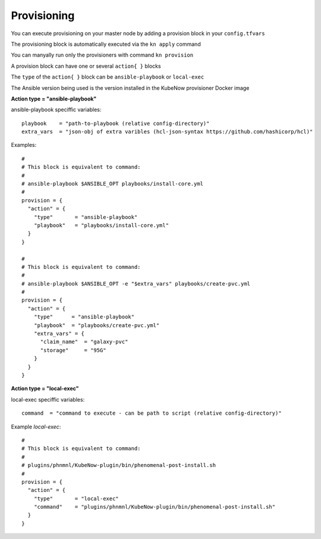 Provisioning
======================
You can execute provisioning on your master node by adding a provision block in your ``config.tfvars``

The provisioning block is automatically executed via the ``kn apply`` command

You can manyally run only the provisioners with command ``kn provision``

A provision block can have one or several ``action{ }`` blocks

The ``type`` of the ``action{ }`` block can be ``ansible-playbook`` or ``local-exec``

The Ansible version being used is the version installed in the KubeNow provisioner Docker image

**Action type = "ansible-playbook"**

ansible-playbook speciffic variables::
  
  playbook    = "path-to-playbook (relative config-directory)"
  extra_vars  = "json-obj of extra varibles (hcl-json-syntax https://github.com/hashicorp/hcl)"

Examples::

  #
  # This block is equivalent to command:
  #
  # ansible-playbook $ANSIBLE_OPT playbooks/install-core.yml
  #
  provision = {
    "action" = {
      "type"       = "ansible-playbook"
      "playbook"   = "playbooks/install-core.yml"
    }
  }
  
  #
  # This block is equivalent to command:
  #
  # ansible-playbook $ANSIBLE_OPT -e "$extra_vars" playbooks/create-pvc.yml
  #
  provision = {
    "action" = {
      "type"      = "ansible-playbook"
      "playbook"  = "playbooks/create-pvc.yml"
      "extra_vars" = {
        "claim_name"  = "galaxy-pvc"
        "storage"     = "95G"
      }
    }
  }

**Action type = "local-exec"**

local-exec speciffic variables::

  command  = "command to execute - can be path to script (relative config-directory)"
  
Example `local-exec`::

  #
  # This block is equivalent to command:
  #
  # plugins/phnmnl/KubeNow-plugin/bin/phenomenal-post-install.sh
  #
  provision = {
    "action" = {
      "type"       = "local-exec"
      "command"    = "plugins/phnmnl/KubeNow-plugin/bin/phenomenal-post-install.sh"
    }
  }
